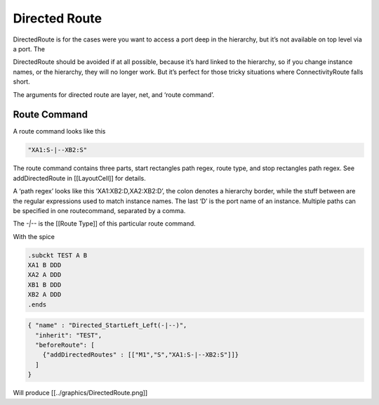 Directed Route
===============

DirectedRoute is for the cases were you want to access a port deep in
the hierarchy, but it’s not available on top level via a port. The

DirectedRoute should be avoided if at all possible, because it’s hard
linked to the hierarchy, so if you change instance names, or the
hierarchy, they will no longer work. But it’s perfect for those tricky
situations where ConnectivityRoute falls short.

The arguments for directed route are layer, net, and ‘route command’.

Route Command
^^^^^^^^^^^^^

A route command looks like this

.. code:: json

   "XA1:S-|--XB2:S"

The route command contains three parts, start rectangles path regex,
route type, and stop rectangles path regex. See addDirectedRoute in
[[LayoutCell]] for details.

A ‘path regex’ looks like this ‘XA1:XB2:D,XA2:XB2:D’, the colon denotes
a hierarchy border, while the stuff between are the regular expressions
used to match instance names. The last ‘D’ is the port name of an
instance. Multiple paths can be specified in one routecommand, separated
by a comma.

The `-|--` is the [[Route Type]] of this particular route command.

With the spice

.. code:: spice

   .subckt TEST A B
   XA1 B DDD
   XA2 A DDD
   XB1 B DDD  
   XB2 A DDD
   .ends

.. code:: json

   { "name" : "Directed_StartLeft_Left(-|--)",
     "inherit": "TEST",
     "beforeRoute": [
       {"addDirectedRoutes" : [["M1","S","XA1:S-|--XB2:S"]]}
     ]
   }

Will produce [[../graphics/DirectedRoute.png]]
